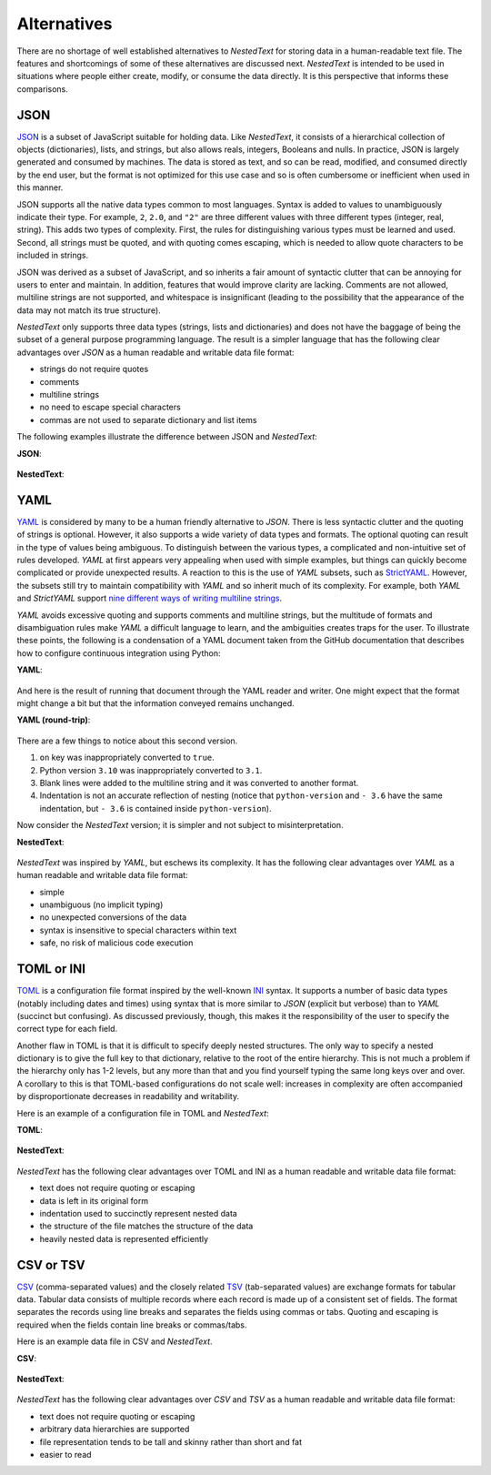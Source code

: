 ************
Alternatives
************

There are no shortage of well established alternatives to *NestedText* for 
storing data in a human-readable text file.  The features and shortcomings of 
some of these alternatives are discussed next.  *NestedText* is intended to be 
used in situations where people either create, modify, or consume the data 
directly.  It is this perspective that informs these comparisons.


JSON
====

JSON_ is a subset of JavaScript suitable for holding data.  Like *NestedText*, 
it consists of a hierarchical collection of objects (dictionaries), lists, and 
strings, but also allows reals, integers, Booleans and nulls.  In practice, JSON 
is largely generated and consumed by machines.  The data is stored as text, and 
so can be read, modified, and consumed directly by the end user, but the format 
is not optimized for this use case and so is often cumbersome or inefficient 
when used in this manner.

JSON supports all the native data types common to most languages.  Syntax is 
added to values to unambiguously indicate their type. For example, ``2``, 
``2.0``, and ``"2"`` are three different values with three different types 
(integer, real, string).  This adds two types of complexity. First, the rules 
for distinguishing various types must be learned and used. Second, all strings 
must be quoted, and
with quoting comes escaping, which is needed to allow quote characters to be 
included in strings.

JSON was derived as a subset of JavaScript, and so inherits a fair amount of 
syntactic clutter that can be annoying for users to enter and maintain.  In 
addition, features that would improve clarity are lacking.  Comments are not 
allowed, multiline strings are not supported, and whitespace is insignificant 
(leading to the possibility that the appearance of the data may not match its 
true structure).

*NestedText* only supports three data types (strings, lists and dictionaries) 
and does not have the baggage of being the subset of a general purpose 
programming language.  The result is a simpler language that has the following 
clear advantages over *JSON* as a human readable and writable data file format:

- strings do not require quotes
- comments
- multiline strings
- no need to escape special characters
- commas are not used to separate dictionary and list items

The following examples illustrate the difference between JSON and *NestedText*:

**JSON**:

    .. literalinclude:: ../examples/fumiko.json
        :language: json

**NestedText**:

    .. literalinclude:: ../examples/fumiko.nt
        :language: nestedtext

YAML
====

YAML_ is considered by many to be a human friendly alternative to *JSON*.  There 
is less syntactic clutter and the quoting of strings is optional.  However, it 
also supports a wide variety of data types and formats.  The optional quoting 
can result in the type of values being ambiguous. To distinguish between the 
various types, a complicated and non-intuitive set of rules developed.  *YAML* 
at first appears very appealing when used with simple examples, but things can 
quickly become complicated or provide unexpected results.  A reaction to this is 
the use of *YAML* subsets, such as StrictYAML_.  However, the subsets still try 
to maintain compatibility with *YAML* and so inherit much of its complexity. For 
example, both *YAML* and *StrictYAML* support `nine different ways of writing 
multiline strings <http://stackoverflow.com/a/21699210/660921>`_.

*YAML* avoids excessive quoting and supports comments and multiline strings, but 
the multitude of formats and disambiguation rules make *YAML* a difficult 
language to learn, and the ambiguities creates traps for the user.
To illustrate these points, the following is a condensation of a YAML document 
taken from the GitHub documentation that describes how to configure continuous 
integration using Python:

**YAML**:

    .. literalinclude:: ../examples/github-orig.yaml
        :language: yaml

And here is the result of running that document through the YAML reader and 
writer.  One might expect that the format might change a bit but that the 
information conveyed remains unchanged.

**YAML (round-trip)**:

    .. literalinclude:: ../examples/github-rt.yaml
        :language: yaml

There are a few things to notice about this second version.

1. ``on`` key was inappropriately converted to ``true``.
2. Python version ``3.10`` was inappropriately converted to ``3.1``.
3. Blank lines were added to the multiline string and it was converted to 
   another format.
4. Indentation is not an accurate reflection of nesting (notice that 
   ``python-version`` and ``- 3.6`` have the same indentation, but ``- 3.6`` is 
   contained inside ``python-version``).

Now consider the *NestedText* version; it is simpler and not subject to 
misinterpretation.

**NestedText**:

    .. literalinclude:: ../examples/github-intent.nt
        :language: nestedtext

*NestedText* was inspired by *YAML*, but eschews its complexity. It has the 
following clear advantages over *YAML* as a human readable and writable data 
file format:

- simple
- unambiguous (no implicit typing)
- no unexpected conversions of the data
- syntax is insensitive to special characters within text
- safe, no risk of malicious code execution


TOML or INI
===========

TOML_ is a configuration file format inspired by the well-known INI_ syntax.  It 
supports a number of basic data types (notably including dates and times) using 
syntax that is more similar to *JSON* (explicit but verbose) than to *YAML* 
(succinct but confusing).  As discussed previously, though, this makes it the 
responsibility of the user to specify the correct type for each field.

Another flaw in TOML is that it is difficult to specify deeply nested 
structures.  The only way to specify a nested dictionary is to give the full 
key to that dictionary, relative to the root of the entire hierarchy.  This is 
not much a problem if the hierarchy only has 1-2 levels, but any more than that 
and you find yourself typing the same long keys over and over.  A corollary to 
this is that TOML-based configurations do not scale well: increases in 
complexity are often accompanied by disproportionate decreases in readability 
and writability.

Here is an example of a configuration file in TOML and *NestedText*:

**TOML**:

    .. literalinclude:: ../examples/sparekeys.toml
        :language: toml

**NestedText**:

    .. literalinclude:: ../examples/sparekeys.nt
        :language: nestedtext

*NestedText* has the following clear advantages over TOML and INI as a human 
readable and writable data file format:

- text does not require quoting or escaping
- data is left in its original form
- indentation used to succinctly represent nested data
- the structure of the file matches the structure of the data
- heavily nested data is represented efficiently


CSV or TSV
==========

CSV_ (comma-separated values) and the closely related TSV_ (tab-separated 
values) are exchange formats for tabular data.  Tabular data consists of 
multiple records where each record is made up of a consistent set of fields.
The format separates the records using line breaks and separates the fields 
using commas or tabs.  Quoting and escaping is required when the fields contain 
line breaks or commas/tabs.

Here is an example data file in CSV and *NestedText*.

**CSV**:

    .. literalinclude:: ../examples/percent_bachelors_degrees_women_usa.csv
        :language: text

**NestedText**:

    .. literalinclude:: ../examples/percent_bachelors_degrees_women_usa.nt
        :language: nestedtext

*NestedText* has the following clear advantages over *CSV* and *TSV* as a human 
readable and writable data file format:

- text does not require quoting or escaping
- arbitrary data hierarchies are supported
- file representation tends to be tall and skinny rather than short and fat
- easier to read


.. _json: https://www.json.org/json-en.html
.. _yaml: https://yaml.org/
.. _strictyaml: <https://hitchdev.com/strictyaml
.. _toml: https://toml.io/en/
.. _ini: https://en.wikipedia.org/wiki/INI_file
.. _csv: https://en.wikipedia.org/wiki/Comma-separated_values
.. _tsv: https://en.wikipedia.org/wiki/Tab-separated_values
